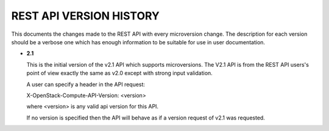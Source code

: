 REST API VERSION HISTORY
========================

This documents the changes made to the REST API with every
microversion change. The description for each version should be a
verbose one which has enough information to be suitable for use in
user documentation.

- **2.1**

  This is the initial version of the v2.1 API which supports
  microversions. The V2.1 API is from the REST API users's point of
  view exactly the same as v2.0 except with strong input validation.

  A user can specify a header in the API request:

  X-OpenStack-Compute-API-Version: <version>

  where <version> is any valid api version for this API.

  If no version is specified then the API will behave as if a version
  request of v2.1 was requested.
